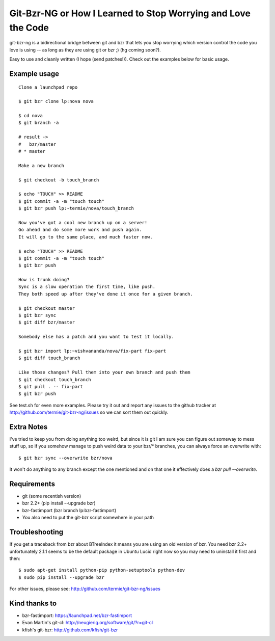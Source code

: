 Git-Bzr-NG or How I Learned to Stop Worrying and Love the Code
==============================================================

git-bzr-ng is a bidirectional bridge between git and bzr that lets you stop
worrying which version control the code you love is using -- as long as they
are using git or bzr ;) (hg coming soon?).

Easy to use and cleanly written (I hope (send patches!)). Check out the
examples below for basic usage.


Example usage
-------------

::

  Clone a launchpad repo
  
  $ git bzr clone lp:nova nova

  $ cd nova
  $ git branch -a  

  # result -> 
  #   bzr/master
  # * master
  
  Make a new branch
  
  $ git checkout -b touch_branch
  
  $ echo "TOUCH" >> README
  $ git commit -a -m "touch touch"
  $ git bzr push lp:~termie/nova/touch_branch

  Now you've got a cool new branch up on a server!
  Go ahead and do some more work and push again.
  It will go to the same place, and much faster now.
  
  $ echo "TOUCH" >> README
  $ git commit -a -m "touch touch"
  $ git bzr push

  How is trunk doing?
  Sync is a slow operation the first time, like push.
  They both speed up after they've done it once for a given branch.

  $ git checkout master
  $ git bzr sync
  $ git diff bzr/master

  Somebody else has a patch and you want to test it locally.

  $ git bzr import lp:~vishvananda/nova/fix-part fix-part
  $ git diff touch_branch

  Like those changes? Pull them into your own branch and push them
  $ git checkout touch_branch
  $ git pull . -- fix-part
  $ git bzr push
  

See test.sh for even more examples. Please try it out and report any issues to
the github tracker at http://github.com/termie/git-bzr-ng/issues so we can
sort them out quickly.


Extra Notes
-----------

I've tried to keep you from doing anything too weird, but since it is git I
am sure you can figure out someway to mess stuff up, so if you somehow manage
to push weird data to your bzr/* branches, you can always force an overwrite
with:

::
  
  $ git bzr sync --overwrite bzr/nova

It won't do anything to any branch except the one mentioned and on that one
it effectively does a `bzr pull --overwrite`.



Requirements
------------

* git (some recentish version)
* bzr 2.2+ (pip install --upgrade bzr)
* bzr-fastimport (bzr branch lp:bzr-fastimport)
* You also need to put the git-bzr script somewhere in your path


Troubleshooting
---------------

If you get a traceback from bzr about BTreeIndex it means you are using an
old version of bzr. You need bzr 2.2+ unfortunately 2.1.1 seems to be the
default package in Ubuntu Lucid right now so you may need to uninstall it
first and then: 

::
  
  $ sudo apt-get install python-pip python-setuptools python-dev
  $ sudo pip install --upgrade bzr


For other issues, please see: http://github.com/termie/git-bzr-ng/issues


Kind thanks to
--------------

* bzr-fastimport: https://launchpad.net/bzr-fastimport
* Evan Martin's git-cl: http://neugierig.org/software/git/?r=git-cl
* kfish's git-bzr: http://github.com/kfish/git-bzr
